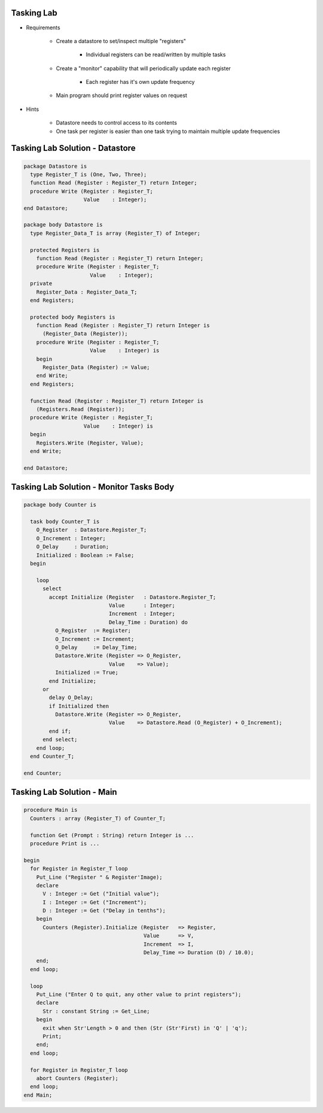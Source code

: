 -------------
Tasking Lab
-------------

* Requirements

   - Create a datastore to set/inspect multiple "registers"

      + Individual registers can be read/written by multiple tasks

   - Create a "monitor" capability that will periodically update each register

      + Each register has it's own update frequency

   - Main program should print register values on request

* Hints

   - Datastore needs to control access to its contents
   - One task per register is easier than one task trying to maintain multiple update frequencies

----------------------------------
Tasking Lab Solution - Datastore
----------------------------------
.. code:: Ada

   package Datastore is
     type Register_T is (One, Two, Three);
     function Read (Register : Register_T) return Integer;
     procedure Write (Register : Register_T;
                      Value    : Integer);
   end Datastore;

   package body Datastore is
     type Register_Data_T is array (Register_T) of Integer;

     protected Registers is
       function Read (Register : Register_T) return Integer;
       procedure Write (Register : Register_T;
                        Value    : Integer);
     private
       Register_Data : Register_Data_T;
     end Registers;

     protected body Registers is
       function Read (Register : Register_T) return Integer is
         (Register_Data (Register));
       procedure Write (Register : Register_T;
                        Value    : Integer) is
       begin
         Register_Data (Register) := Value;
       end Write;
     end Registers;

     function Read (Register : Register_T) return Integer is
       (Registers.Read (Register));
     procedure Write (Register : Register_T;
                      Value    : Integer) is
     begin
       Registers.Write (Register, Value);
     end Write;

   end Datastore;

-------------------------------------------
Tasking Lab Solution - Monitor Tasks Body
-------------------------------------------
.. code:: Ada

   package body Counter is

     task body Counter_T is
       O_Register  : Datastore.Register_T;
       O_Increment : Integer;
       O_Delay     : Duration;
       Initialized : Boolean := False;
     begin

       loop
         select
           accept Initialize (Register   : Datastore.Register_T;
                              Value      : Integer;
                              Increment  : Integer;
                              Delay_Time : Duration) do
             O_Register  := Register;
             O_Increment := Increment;
             O_Delay     := Delay_Time;
             Datastore.Write (Register => O_Register,
                              Value    => Value);
             Initialized := True;
           end Initialize;
         or
           delay O_Delay;
           if Initialized then
             Datastore.Write (Register => O_Register,
                              Value    => Datastore.Read (O_Register) + O_Increment);
           end if;
         end select;
       end loop;
     end Counter_T;

   end Counter;

----------------------------
Tasking Lab Solution - Main
----------------------------
.. code:: Ada

   procedure Main is
     Counters : array (Register_T) of Counter_T;

     function Get (Prompt : String) return Integer is ...
     procedure Print is ...

   begin
     for Register in Register_T loop
       Put_Line ("Register " & Register'Image);
       declare
         V : Integer := Get ("Initial value");
         I : Integer := Get ("Increment");
         D : Integer := Get ("Delay in tenths");
       begin
         Counters (Register).Initialize (Register   => Register,
                                         Value      => V,
                                         Increment  => I,
                                         Delay_Time => Duration (D) / 10.0);
       end;
     end loop;

     loop
       Put_Line ("Enter Q to quit, any other value to print registers");
       declare
         Str : constant String := Get_Line;
       begin
         exit when Str'Length > 0 and then (Str (Str'First) in 'Q' | 'q');
         Print;
       end;
     end loop;

     for Register in Register_T loop
       abort Counters (Register);
     end loop;
   end Main;
